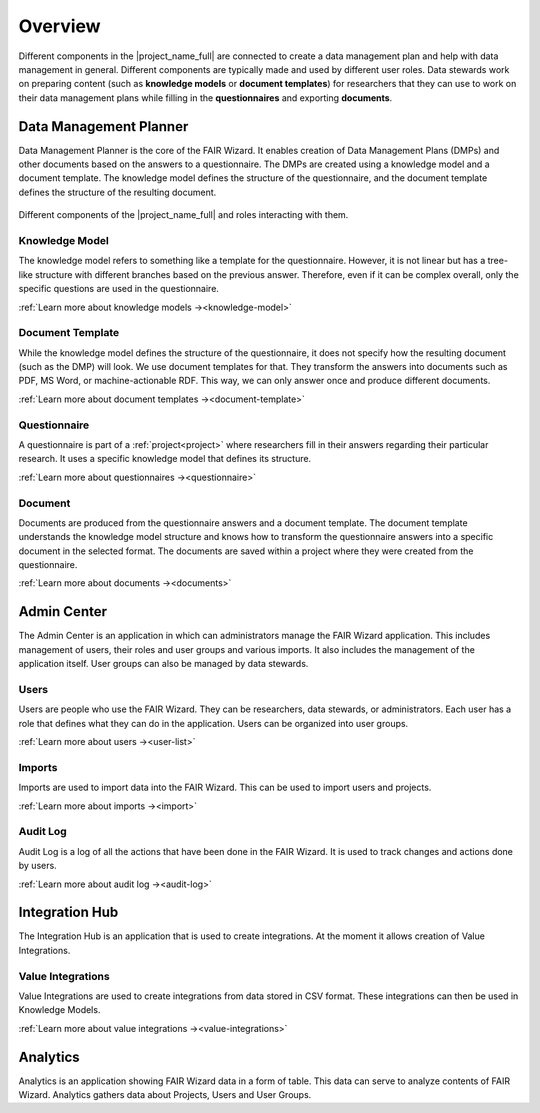 .. _overview:

Overview
********

Different components in the |project_name_full| are connected to create a data management plan and help with data management in general. Different components are typically made and used by different user roles. Data stewards work on preparing content (such as **knowledge models** or **document templates**) for researchers that they can use to work on their data management plans while filling in the **questionnaires** and exporting **documents**.

Data Management Planner
=======================

Data Management Planner is the core of the FAIR Wizard. It enables creation of Data Management Plans (DMPs) and other documents based on the answers to a questionnaire. The DMPs are created using a knowledge model and a document template. The knowledge model defines the structure of the questionnaire, and the document template defines the structure of the resulting document.

.. figure:: overview/overview.png
   :align: center

   Different components of the |project_name_full| and roles interacting with them.


Knowledge Model
---------------

The knowledge model refers to something like a template for the questionnaire. However, it is not linear but has a tree-like structure with different branches based on the previous answer. Therefore, even if it can be complex overall, only the specific questions are used in the questionnaire.

:ref:`Learn more about knowledge models →<knowledge-model>`

Document Template
-----------------

While the knowledge model defines the structure of the questionnaire, it does not specify how the resulting document (such as the DMP) will look. We use document templates for that. They transform the answers into documents such as PDF, MS Word, or machine-actionable RDF. This way, we can only answer once and produce different documents.

:ref:`Learn more about document templates →<document-template>`

Questionnaire
-------------

A questionnaire is part of a :ref:`project<project>` where researchers fill in their answers regarding their particular research. It uses a specific knowledge model that defines its structure.

:ref:`Learn more about questionnaires →<questionnaire>`

Document
--------

Documents are produced from the questionnaire answers and a document template. The document template understands the knowledge model structure and knows how to transform the questionnaire answers into a specific document in the selected format. The documents are saved within a project where they were created from the questionnaire.

:ref:`Learn more about documents →<documents>`

Admin Center
============

The Admin Center is an application in which can administrators manage the FAIR Wizard application. This includes management of users, their roles and user groups and various imports. It also includes the management of the application itself. User groups can also be managed by data stewards.

Users
-----

Users are people who use the FAIR Wizard. They can be researchers, data stewards, or administrators. Each user has a role that defines what they can do in the application. Users can be organized into user groups.

:ref:`Learn more about users →<user-list>`

Imports
-------

Imports are used to import data into the FAIR Wizard. This can be used to import users and projects.

:ref:`Learn more about imports →<import>`

Audit Log
---------

Audit Log is a log of all the actions that have been done in the FAIR Wizard. It is used to track changes and actions done by users.

:ref:`Learn more about audit log →<audit-log>`

Integration Hub
===============

The Integration Hub is an application that is used to create integrations. At the moment it allows creation of Value Integrations.

Value Integrations
------------------

Value Integrations are used to create integrations from data stored in CSV format. These integrations can then be used in Knowledge Models.

:ref:`Learn more about value integrations →<value-integrations>`

Analytics
=========

Analytics is an application showing FAIR Wizard data in a form of table. This data can serve to analyze contents of FAIR Wizard. Analytics gathers data about Projects, Users and User Groups.

